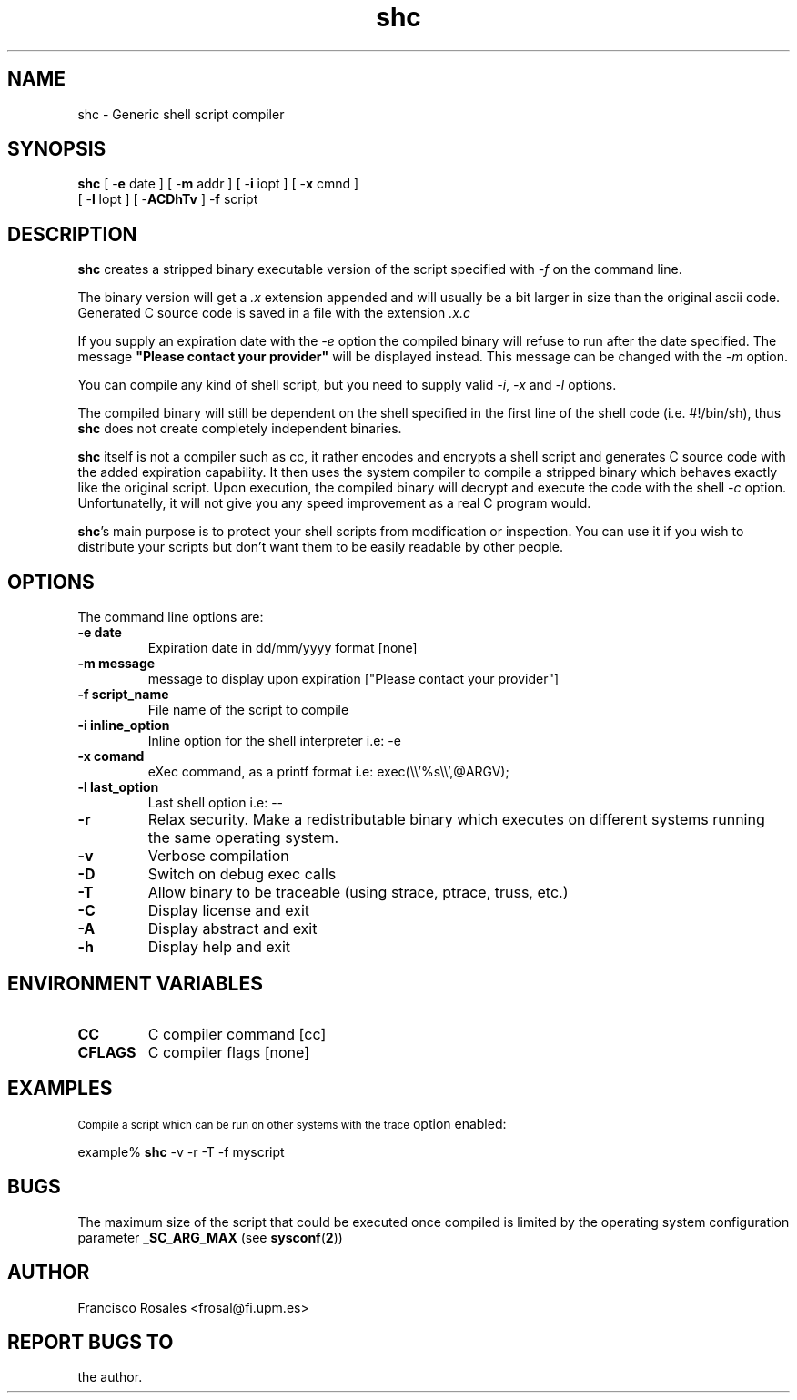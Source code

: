 .TH  shc 1  "Jun 18, 2003" "shc Version 3.7"
.UC 4

.SH "NAME"
shc - Generic shell script compiler
.SH "SYNOPSIS"
.B shc
[ \-\fBe\fP date ]
[ \-\fBm\fP addr ]
[ \-\fBi\fP iopt ]
[ \-\fBx\fP cmnd ]
.br
[ \-\fBl\fP lopt ]
[ \-\fBACDhTv\fP ]
\-\fBf\fP script
.SH "DESCRIPTION"
.B shc
creates a stripped binary executable version of the script
specified with \fI\-f\fP on the command line.

The binary version will get a \fI.x\fP extension appended
and will usually be a bit larger in size than the original ascii code.
Generated C source code is saved in a file with the extension \fI.x.c\fP

If you supply an expiration date with the \fI\-e\fP option the
compiled binary will refuse to run after the date specified.
The message \fB"Please contact your provider"\fP will be displayed instead.
This message can be changed with the \fI\-m\fP option.

You can compile any kind of shell script, but you need to supply valid
\fI\-i\fP, \fI\-x\fP and \fI\-l\fP options.

The compiled binary will still be dependent on the shell specified
in the first line of the shell code (i.e. #!/bin/sh), thus \fBshc\fP does not create
completely independent binaries.

\fBshc\fP itself is not a compiler such as cc, it rather encodes and
encrypts a shell script and generates C source code with the added expiration
capability. It then uses the system compiler to compile a stripped binary
which behaves exactly like the original script. Upon execution, the compiled binary
will decrypt and execute the code with the shell \fI-c\fP option.
Unfortunatelly, it will not give you any speed improvement as a real C program would.

\fBshc\fP's main purpose is to protect your shell scripts from modification or
inspection. You can use it if you wish to distribute your scripts but don't
want them to be easily readable by other people.
.SH "OPTIONS"
The command line options are:
.TP
.B -e date
Expiration date in dd/mm/yyyy format [none]
.TP
.B -m message
message to display upon expiration ["Please contact your provider"]
.TP
.B -f script_name
File name of the script to compile
.TP
.B -i inline_option
Inline option for the shell interpreter i.e: -e
.TP
.B -x comand
eXec command, as a printf format i.e: exec(\\\\'%s\\\\',@ARGV);
.TP
.B -l last_option
Last shell option i.e: --
.TP
.B -r
Relax security. Make a redistributable binary which executes on
different systems running the same operating system.
.TP
.B -v
Verbose compilation
.TP
.B -D
Switch on debug exec calls
.TP
.B -T
Allow binary to be traceable (using strace, ptrace, truss, etc.)
.TP
.B -C
Display license and exit
.TP
.B -A
Display abstract and exit
.TP
.B -h
Display help and exit
.SH "ENVIRONMENT VARIABLES"
.TP
.B CC
C compiler command [cc]
.TP
.B CFLAGS
C compiler flags [none]
.SH "EXAMPLES"
.SM
Compile a script which can be run on other systems with the trace
option enabled:

  example% \fBshc\fP -v -r -T -f myscript
.SH "BUGS"
The maximum size of the script that could be executed once compiled is limited
by the operating system configuration parameter
.B _SC_ARG_MAX
(see
.BR sysconf ( 2 )\c
)
.SH "AUTHOR"
Francisco Rosales
<frosal@fi.upm.es>
.SH "REPORT BUGS TO"
the author.
